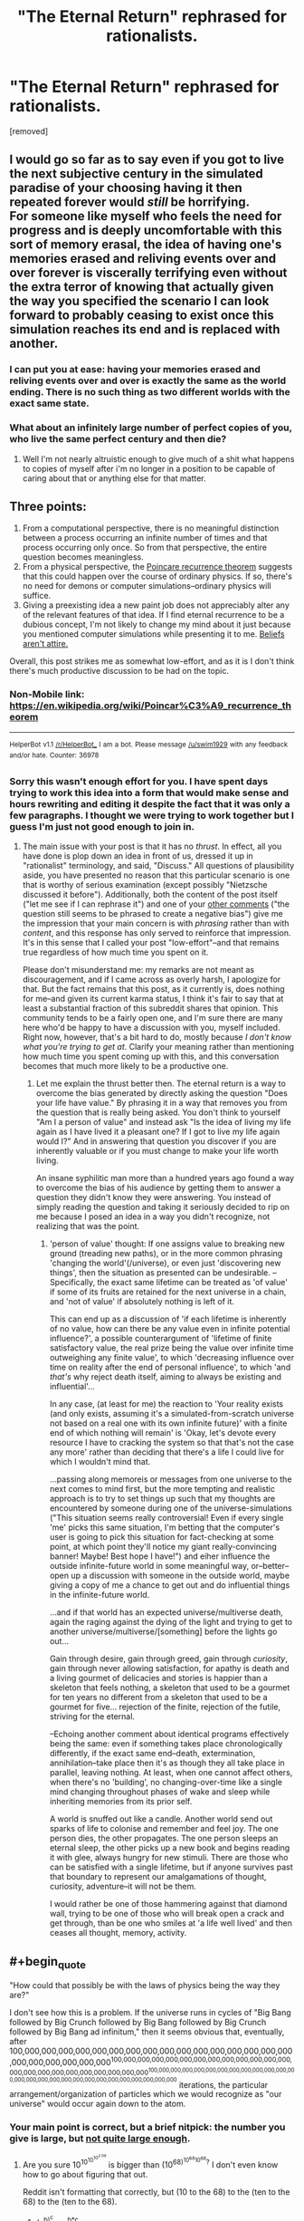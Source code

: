 #+TITLE: "The Eternal Return" rephrased for rationalists.

* "The Eternal Return" rephrased for rationalists.
:PROPERTIES:
:Author: mack2028
:Score: 0
:DateUnix: 1488132588.0
:END:
[removed]


** I would go so far as to say even if you got to live the next subjective century in the simulated paradise of your choosing having it then repeated forever would /still/ be horrifying.\\
For someone like myself who feels the need for progress and is deeply uncomfortable with this sort of memory erasal, the idea of having one's memories erased and reliving events over and over forever is viscerally terrifying even without the extra terror of knowing that actually given the way you specified the scenario I can look forward to probably ceasing to exist once this simulation reaches its end and is replaced with another.
:PROPERTIES:
:Author: vakusdrake
:Score: 6
:DateUnix: 1488134910.0
:END:

*** I can put you at ease: having your memories erased and reliving events over and over is exactly the same as the world ending. There is no such thing as two different worlds with the exact same state.
:PROPERTIES:
:Author: FeepingCreature
:Score: 5
:DateUnix: 1488145447.0
:END:


*** What about an infinitely large number of perfect copies of you, who live the same perfect century and then die?
:PROPERTIES:
:Author: PeridexisErrant
:Score: 2
:DateUnix: 1488146646.0
:END:

**** Well I'm not nearly altruistic enough to give much of a shit what happens to copies of myself after i'm no longer in a position to be capable of caring about that or anything else for that matter.
:PROPERTIES:
:Author: vakusdrake
:Score: 2
:DateUnix: 1488147099.0
:END:


** Three points:

1. From a computational perspective, there is no meaningful distinction between a process occurring an infinite number of times and that process occurring only once. So from that perspective, the entire question becomes meaningless.
2. From a physical perspective, the [[https://en.wikipedia.org/wiki/Poincar%C3%A9_recurrence_theorem][Poincare recurrence theorem]] suggests that this could happen over the course of ordinary physics. If so, there's no need for demons or computer simulations--ordinary physics will suffice.
3. Giving a preexisting idea a new paint job does not appreciably alter any of the relevant features of that idea. If I find eternal recurrence to be a dubious concept, I'm not likely to change my mind about it just because you mentioned computer simulations while presenting it to me. [[http://lesswrong.com/lw/i7/belief_as_attire/][Beliefs aren't attire.]]

Overall, this post strikes me as somewhat low-effort, and as it is I don't think there's much productive discussion to be had on the topic.
:PROPERTIES:
:Author: 696e6372656469626c65
:Score: 9
:DateUnix: 1488148073.0
:END:

*** Non-Mobile link: [[https://en.wikipedia.org/wiki/Poincar%C3%A9_recurrence_theorem]]

--------------

^{HelperBot} ^{v1.1} ^{[[/r/HelperBot_]]} ^{I} ^{am} ^{a} ^{bot.} ^{Please} ^{message} ^{[[/u/swim1929]]} ^{with} ^{any} ^{feedback} ^{and/or} ^{hate.} ^{Counter:} ^{36978}
:PROPERTIES:
:Author: HelperBot_
:Score: 1
:DateUnix: 1488148075.0
:END:


*** Sorry this wasn't enough effort for you. I have spent days trying to work this idea into a form that would make sense and hours rewriting and editing it despite the fact that it was only a few paragraphs. I thought we were trying to work together but I guess I'm just not good enough to join in.
:PROPERTIES:
:Author: mack2028
:Score: 1
:DateUnix: 1488163124.0
:END:

**** The main issue with your post is that it has no /thrust/. In effect, all you have done is plop down an idea in front of us, dressed it up in "rationalist" terminology, and said, "Discuss." All questions of plausibility aside, you have presented no reason that this particular scenario is one that is worthy of serious examination (except possibly "Nietzsche discussed it before"). Additionally, both the content of the post itself ("let me see if I can rephrase it") and one of your [[https://www.reddit.com/r/rational/comments/5wbf2k/the_eternal_return_rephrased_for_rationalists/de8qv3r/][other comments]] ("the question still seems to be phrased to create a negative bias") give me the impression that your main concern is with /phrasing/ rather than with /content/, and this response has only served to reinforce that impression. It's in this sense that I called your post "low-effort"--and that remains true regardless of how much time you spent on it.

Please don't misunderstand me: my remarks are not meant as discouragement, and if I came across as overly harsh, I apologize for that. But the fact remains that this post, as it currently is, does nothing for me--and given its current karma status, I think it's fair to say that at least a substantial fraction of this subreddit shares that opinion. This community tends to be a fairly open one, and I'm sure there are many here who'd be happy to have a discussion with you, myself included. Right now, however, that's a bit hard to do, mostly because /I don't know what you're trying to get at/. Clarify your meaning rather than mentioning how much time you spent coming up with this, and this conversation becomes that much more likely to be a productive one.
:PROPERTIES:
:Author: 696e6372656469626c65
:Score: 5
:DateUnix: 1488164216.0
:END:

***** Let me explain the thrust better then. The eternal return is a way to overcome the bias generated by directly asking the question "Does your life have value." By phrasing it in a way that removes you from the question that is really being asked. You don't think to yourself "Am I a person of value" and instead ask "Is the idea of living my life again as I have lived it a pleasant one? If I got to live my life again would I?" And in answering that question you discover if you are inherently valuable or if you must change to make your life worth living.

An insane syphilitic man more than a hundred years ago found a way to overcome the bias of his audience by getting them to answer a question they didn't know they were answering. You instead of simply reading the question and taking it seriously decided to rip on me because I posed an idea in a way you didn't recognize, not realizing that was the point.
:PROPERTIES:
:Author: mack2028
:Score: 1
:DateUnix: 1488193865.0
:END:

****** 'person of value' thought: If one assigns value to breaking new ground (treading new paths), or in the more common phrasing 'changing the world'(/universe), or even just 'discovering new things', then the situation as presented can be undesirable. --Specifically, the exact same lifetime can be treated as 'of value' if some of its fruits are retained for the next universe in a chain, and 'not of value' if absolutely nothing is left of it.

This can end up as a discussion of 'if each lifetime is inherently of no value, how can there be any value even in infinite potential influence?', a possible counterargument of 'lifetime of finite satisfactory value, the real prize being the value over infinite time outweighing any finite value', to which 'decreasing influence over time on reality after the end of personal influence', to which 'and /that's/ why reject death itself, aiming to always be existing and influential'...

In any case, (at least for me) the reaction to 'Your reality exists (and only exists, assuming it's a simulated-from-scratch universe not based on a real one with its own infinite future)' with a finite end of which nothing will remain' is 'Okay, let's devote every resource I have to cracking the system so that that's not the case any more' rather than deciding that there's a life I could live for which I wouldn't mind that.

...passing along memoreis or messages from one universe to the next comes to mind first, but the more tempting and realistic approach is to try to set things up such that my thoughts are encountered by someone during one of the universe-simulations ("This situation seems really controversial! Even if every single 'me' picks this same situation, I'm betting that the computer's user is going to pick this situation for fact-checking at some point, at which point they'll notice my giant really-convincing banner! Maybe! Best hope I have!") and eiher influence the outside infinite-future world in some meaningful way, or--better--open up a discussion with someone in the outside world, maybe giving a copy of me a chance to get out and do influential things in the infinite-future world.

...and if that world has an expected universe/multiverse death, again the raging against the dying of the light and trying to get to another universe/multiverse/[something] before the lights go out...

Gain through desire, gain through greed, gain through /curiosity/, gain through never allowing satisfaction, for apathy is death and a living gourmet of delicacies and stories is happier than a skeleton that feels nothing, a skeleton that used to be a gourmet for ten years no different from a skeleton that used to be a gourmet for five... rejection of the finite, rejection of the futile, striving for the eternal.

--Echoing another comment about identical programs effectively being the same: even if something takes place chronologically differently, if the exact same end--death, extermination, annihilation--take place then it's as though they all take place in parallel, leaving nothing. At least, when one cannot affect others, when there's no 'building', no changing-over-time like a single mind changing throughout phases of wake and sleep while inheriting memories from its prior self.

A world is snuffed out like a candle. Another world send out sparks of life to colonise and remember and feel joy. The one person dies, the other propagates. The one person sleeps an eternal sleep, the other picks up a new book and begins reading it with glee, always hungry for new stimuli. There are those who can be satisfied with a single lifetime, but if anyone survives past that boundary to represent our amalgamations of thought, curiosity, adventure--it will not be them.

I would rather be one of those hammering against that diamond wall, trying to be one of those who will break open a crack and get through, than be one who smiles at 'a life well lived' and then ceases all thought, memory, activity.
:PROPERTIES:
:Author: MultipartiteMind
:Score: 1
:DateUnix: 1488211604.0
:END:


** #+begin_quote
  "How could that possibly be with the laws of physics being the way they are?"
#+end_quote

I don't see how this is a problem. If the universe runs in cycles of "Big Bang followed by Big Crunch followed by Big Bang followed by Big Crunch followed by Big Bang ad infinitum," then it seems obvious that, eventually, after 100,000,000,000,000,000,000,000,000,000,000,000,000,000,000,000,000,000,000,000,000,000,000^{100,000,000,000,000,000,000,000,000,000,000,000,000,000,000,000,000,000,000,000,000,000,000^{100,000,000,000,000,000,000,000,000,000,000,000,000,000,000,000,000,000,000,000,000,000,000,000,000,000,000}} iterations, the particular arrangement/organization of particles which we would recognize as "our universe" would occur again down to the atom.
:PROPERTIES:
:Author: ElizabethRobinThales
:Score: 5
:DateUnix: 1488145919.0
:END:

*** Your main point is correct, but a brief nitpick: the number you give is large, but [[http://googology.wikia.com/wiki/Poincar%C3%A9_recurrence_time][not quite large enough]].
:PROPERTIES:
:Author: 696e6372656469626c65
:Score: 2
:DateUnix: 1488157279.0
:END:

**** Are you sure 10^{10^{10^{10^{2.08}}}} is bigger than (10^{68)^{10^{68}10^{68}}?} I don't even know how to go about figuring that out.

Reddit isn't formatting that correctly, but (10 to the 68) to the (ten to the 68) to the (ten to the 68).
:PROPERTIES:
:Author: ElizabethRobinThales
:Score: 1
:DateUnix: 1488158246.0
:END:

***** (a^{b)^{c}} = a^{b*c}

So, that means that what we really have is 10^{68 * 10^(68 * 10^{68}}). Let's round up 68 to 10^{2} , just to make things easier:

10^{68 * 10^(68 * 10^{68}}) < 10^{10^{2} * 10^(10^{2} * 10^{68}}) = 10^{10^{2} * 10^{10^{70}}} = 10^{10^{2+10^{70}}} ≈ 10^{10^{10^{70}}}

So, we now have two numbers which are much easier to compare: 10^{10^{10^{70}}} and 10^{10^{10^{10^{2.08}}}} ≈ 10^{10^{10^{120}}} . As 70 < 120, the second number is clearly larger than the first (and by a rather large amount as well).

Basically, the main takeaway here is that when dealing with towers of exponents (a.k.a. "power-towers"), increasing the value of the /highest/ exponent in the tower has a /far/ greater effect than increasing any of the lower exponents (or the base). And, as a corollary of this: taller towers are usually bigger than shorter ones, regardless of the values of the lower exponents (or the base).

*EDIT:* Also, I agree--Reddit formatting is a /bitch/ when it comes to carets.
:PROPERTIES:
:Author: 696e6372656469626c65
:Score: 4
:DateUnix: 1488162135.0
:END:

****** If a, b, and c are all 10^{68,} wouldn't it be (10^{68)^{10^{68}}(10^{68)}} since "b" and "c" are discrete variables and...

Lemme just work this out with easier numbers...

(10^{2)^{10^{2}}(10^{2)}} = (100)^{100}(100) = 100^{10,000} = 10^{20,000}

10^{2(10^(2(10^{2}}))) = 10^{2(10^(200}) = 10^{200,000,000,000,000,000,000,000,000,000,000,000,000,000,000,000,000,000,000,000,000,000,000,000,000,000,000,000,000,000,000,000,000,000,000,000,000,000,000,000,000,000,000,000,000,000,000,000,000,000,000,000,000,000,000,000,000,000,000,000,000,000,000,000,000,000,000}

Those two ways of splitting the numbers give incredibly different results, and I'm incredibly confuddled. But I really don't think "(10^{68)(10^{68)"}} is equivalent to "10^{68(10^{68}})." Wait...

(10^{2)(10^{2)}} = (100)(100) = 10,000 = 10^{4}

10^{2(100}) = 10^{200}

Nope, still confuzzlated.

EDIT:

And Reddit really can't handle parentheses and carets used in conjunction.
:PROPERTIES:
:Author: ElizabethRobinThales
:Score: 1
:DateUnix: 1488169257.0
:END:

******* The formatting in your comment is really wonky, so I can't really tell what the expressions you're working with are meant to represent. In any case, let me try expanding your original number a bit more slowly:

#+begin_example
  (10^68)^(10^68)^(10^68)
#+end_example

Now, I'm going to place a set of dollar signs around the part of the expression that we're going to expand first, like so:

#+begin_example
  (10^68)^$(10^68)^(10^68)$
#+end_example

Let a = 10, b = 68, and c = 10^{68} . Then we have:

#+begin_example
  (10^68)^((a^b)^c) = (10^68)^(a^(b*c))
#+end_example

Replacing the variables with their actual values once more, we get:

#+begin_example
  (10^68)^(a^(b * c)) = (10^68)^(10^(68*10^68))
#+end_example

Now, let a = 10 and b = 68 again. This time, however, we'll let c equal the entire rightmost part of the expression (indicated with dollar signs):

#+begin_example
  (10^68)^$(10^(68*10^68))$
#+end_example

Performing the replacement:

#+begin_example
  (a^b)^c = a^(b*c)
#+end_example

Putting the numbers back in:

#+begin_example
  a^(b*c) = 10^(68*10^(68*10^68))
#+end_example

And so we have a final expansion of 10^{68 * 10^(68 * 10^{68}}).

Let me know if any part of that didn't make sense.
:PROPERTIES:
:Author: 696e6372656469626c65
:Score: 3
:DateUnix: 1488170919.0
:END:

******** I don't even know what I wasn't getting here, reddit is a horrible platform for math. Also, I said 100 to the 100 was 10,000 for some reason, and that's off by an order of magnitude.

EDIT:

It might be off by like 50 orders of magnitude.
:PROPERTIES:
:Author: ElizabethRobinThales
:Score: 1
:DateUnix: 1488754975.0
:END:

********* 196 orders of magnitude, actually. :P
:PROPERTIES:
:Author: 696e6372656469626c65
:Score: 2
:DateUnix: 1488770163.0
:END:


** This is neither fiction nor a discussion of particular fiction. It belongs in one of the weekly threads.
:PROPERTIES:
:Author: callmebrotherg
:Score: 7
:DateUnix: 1488135359.0
:END:

*** [deleted]
:PROPERTIES:
:Score: 4
:DateUnix: 1488158480.0
:END:

**** I don't see why my fanfic of Nitzchi is any less valid than one of Rowling just because mine is shorter.
:PROPERTIES:
:Author: mack2028
:Score: 0
:DateUnix: 1488163348.0
:END:


*** Is there a particular reason my fanfic of Nitzchi isn't as valid as any other fic?
:PROPERTIES:
:Author: mack2028
:Score: -1
:DateUnix: 1488194074.0
:END:

**** Since when is rephrasing a philosophical exercises considered a form of fiction? Not all text is tells a story.
:PROPERTIES:
:Author: -main
:Score: 5
:DateUnix: 1488195367.0
:END:


**** How is this fanfic?
:PROPERTIES:
:Author: callmebrotherg
:Score: 3
:DateUnix: 1488216753.0
:END:


** My first thought is that the question still seems to be phrased to create a negative bias. If someone wanted to go through and see if they could take out the negative stuff while making the question remain clear I'll edit the post and credit you.
:PROPERTIES:
:Author: mack2028
:Score: 1
:DateUnix: 1488132699.0
:END:

